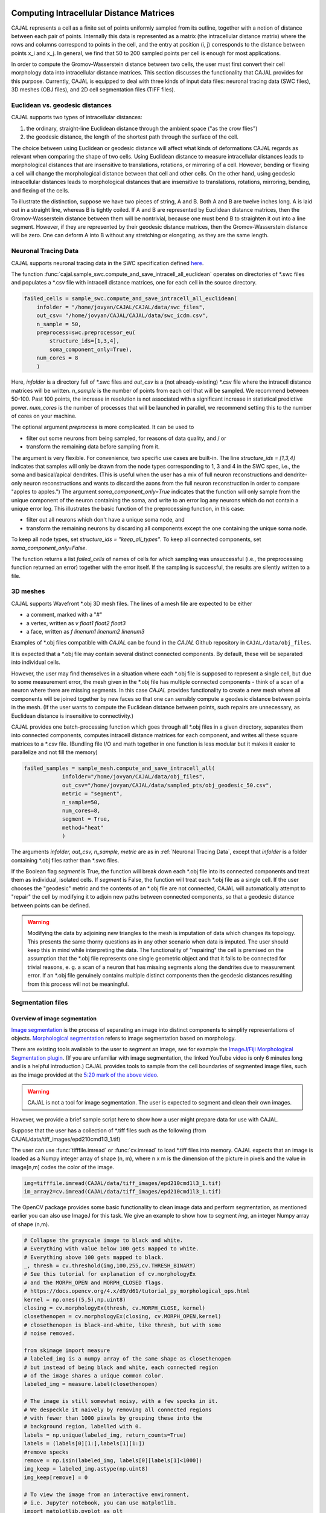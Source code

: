 Computing Intracellular Distance Matrices
=========================================

CAJAL represents a cell as a finite set of points uniformly sampled from its outline, together with a notion of distance
between each pair of points. Internally this data is represented as a matrix
(the intracellular distance matrix) where the rows and columns correspond to
points in the cell, and the entry at position (i, j) corresponds to the distance between
points x_i and x_j. In general, we find that 50 to 200 sampled points per cell is enough for most applications.

In order to compute the Gromov-Wasserstein
distance between two cells, the user must first convert their cell morphology
data into intracellular distance matrices. This section discusses the functionality that CAJAL provides
for this purpose. Currently, CAJAL is equipped to deal with three kinds of input data files:
neuronal tracing data (SWC files), 3D meshes (OBJ files), and 2D cell segmentation files (TIFF files).

Euclidean vs. geodesic distances
--------------------------------

CAJAL supports two types of intracellular distances:

1. the ordinary, straight-line Euclidean
   distance through the ambient space ("as the crow flies")
2. the geodesic distance, the length of the shortest path
   through the surface of the cell.

The choice between using Euclidean or geodesic distance will affect what kinds
of deformations CAJAL regards as relevant when comparing the shape of two
cells. Using Euclidean distance to measure intracellular distances leads to
morphological distances that are insensitive to translations, rotations, or
mirroring of a cell. However, bending or flexing a cell will change the
morphological distance between that cell and other cells.  On the other hand,
using geodesic intracellular distances leads to morphological distances that
are insensitive to translations, rotations, mirroring, bending, and flexing of
the cells.

To illustrate the distinction, suppose we have two pieces of string, A
and B. Both A and B are twelve inches long. A is laid out in a straight line,
whereas B is tightly coiled. If A and B are represented by Euclidean distance
matrices, then the Gromov-Wasserstein distance between them will be nontrivial,
because one must bend B to straighten it out into a line segment. However, if
they are represented by their geodesic distance matrices, then the
Gromov-Wasserstein distance will be zero. One can deform A into B
without any stretching or elongating, as they are the same length. 

Neuronal Tracing Data
---------------------

CAJAL supports neuronal tracing data in the SWC specification defined `here
<http://www.neuronland.org/NLMorphologyConverter/MorphologyFormats/SWC/Spec.html>`_.

The function :func:`cajal.sample_swc.compute_and_save_intracell_all_euclidean`
operates on
directories of \*.swc files and populates a \*.csv file with intracell
distance matrices, one for each cell in the source directory.

.. code-block:: python

		failed_cells = sample_swc.compute_and_save_intracell_all_euclidean(
                    infolder = "/home/jovyan/CAJAL/CAJAL/data/swc_files",
		    out_csv= "/home/jovyan/CAJAL/CAJAL/data/swc_icdm.csv",
		    n_sample = 50,
		    preprocess=swc.preprocessor_eu(
		        structure_ids=[1,3,4],
			soma_component_only=True),
		    num_cores = 8
		    )

Here, `infolder` is a directory full of \*.swc files and `out_csv` is a (not
already-existing) \*.csv file where the intracell distance matrices will be
written. `n_sample` is the number of points from each cell that will be sampled. We
recommend between 50-100. Past 100 points, the increase in resolution is not
associated with a significant increase in statistical predictive power.
`num_cores` is the number of processes that will be launched in parallel, we
recommend setting this to the number of cores on your machine.

The optional argument `preprocess` is more complicated. It can be used to

- filter out some neurons from being sampled, for reasons of data quality, and / or
- transform the remaining data before sampling from it.

The argument is very flexible. For convenience, two specific use cases are
built-in.  The line `structure_ids = [1,3,4]` indicates that samples will only
be drawn from the node types corresponding to 1, 3 and 4 in the SWC spec, i.e.,
the soma and basical/apical dendrites. (This is useful when the user has a mix
of full neuron reconstructions and dendrite-only neuron reconstructions and
wants to discard the axons from the full neuron reconstruction in order to
compare "apples to apples.") The argument `soma_component_only=True` indicates
that the function will only sample from the unique component of the neuron
containing the soma, and write to an error log any neurons which do not contain
a unique error log. This illustrates the basic function of the preprocessing function, in this case:

- filter out all neurons which don't have a unique soma node, and
- transform the remaining neurons by discarding all components except the one containing the unique soma node.

To keep all node types, set `structure_ids = "keep_all_types"`. To keep all connected components,
set `soma_component_only=False`.

The function returns a list `failed_cells` of names of cells for which sampling
was unsuccessful (i.e., the preprocessing function returned an error) together
with the error itself. If the sampling is successful, the results are silently
written to a file.

		    
3D meshes
---------

CAJAL supports Wavefront \*.obj 3D mesh files. The lines of a mesh file are
expected to be either

- a comment, marked with a "#"
- a vertex, written as `v float1 float2 float3`
- a face, written as `f linenum1 linenum2 linenum3`

Examples of \*.obj files compatible with *CAJAL* can be found in the *CAJAL* Github
repository in ``CAJAL/data/obj_files``.

It is expected that a \*.obj file may contain several distinct connected
components. By default, these will be separated into individual cells.

However, the user may find themselves in a situation where each \*.obj file is
supposed to represent a single cell, but due to some measurement error, the
mesh given in the \*.obj file has multiple connected components - think of a
scan of a neuron where there are missing segments. In this case
*CAJAL* provides functionality to create a new mesh where all components will be
joined together by new faces so that one can sensibly compute a geodesic
distance between points in the mesh. (If the user wants to compute the
Euclidean distance between points, such repairs are unnecessary, as Euclidean
distance is insensitive to connectivity.)

CAJAL provides one batch-processing function which goes through all \*.obj
files in a given directory, separates them into connected components, computes
intracell distance matrices for each component, and writes all these square
matrices to a \*.csv file. (Bundling file I/O and math together in one
function is less modular but it makes it easier to parallelize and not fill the
memory)

.. code-block:: python

		failed_samples = sample_mesh.compute_and_save_intracell_all(
		            infolder="/home/jovyan/CAJAL/data/obj_files",
			    out_csv="/home/jovyan/CAJAL/data/sampled_pts/obj_geodesic_50.csv",
			    metric = "segment",
			    n_sample=50,
			    num_cores=8,
			    segment = True,
			    method="heat"
			    )

The arguments `infolder, out_csv, n_sample, metric` are as in :ref:`Neuronal
Tracing Data`, except that `infolder` is a folder containing \*.obj files
rather than \*.swc files.

If the Boolean flag `segment` is True, the function will break down each \*.obj
file into its connected components and treat them as individual, isolated
cells.  If `segment` is False, the function will treat each \*.obj file as a
single cell.  If the user chooses the "geodesic" metric and the contents of an
\*.obj file are not connected, CAJAL will automatically attempt to "repair" the
cell by modifying it to adjoin new paths between connected components, so that
a geodesic distance between points can be defined.

.. warning::

   Modifying the data by adjoining new triangles to the mesh is imputation of
   data which changes its topology.  This presents the same thorny questions as
   in any other scenario when data is imputed.  The user should keep this in
   mind while interpreting the data. The functionality of "repairing" the cell
   is premised on the assumption that the \*.obj file represents one single
   geometric object and that it fails to be connected for trivial
   reasons, e. g. a scan of a neuron that has missing segments along the
   dendrites due to measurement error.  If an \*.obj file genuinely contains
   multiple distinct components then the geodesic distances resulting from this
   process will not be meaningful.

Segmentation files 
-------------------

Overview of image segmentation
^^^^^^^^^^^^^^^^^^^^^^^^^^^^^^
`Image segmentation <https://en.wikipedia.org/wiki/Image_segmentation>`_ is the
process of separating an image into distinct components to simplify
representations of objects. `Morphological segmentation
<https://www.sciencedirect.com/science/article/abs/pii/104732039090014M>`_
refers to image segmentation based on morphology.

There are existing tools available to the user to segment an image, see for
example the `ImageJ/Fiji Morphological Segmentation plugin
<https://www.youtube.com/watch?v=gF4nhq7I2Eo>`_. (If you are unfamiliar with
image segmentation, the linked YouTube video is only 6 minutes long and is a
helpful introduction.) CAJAL provides tools to sample from the cell boundaries
of segmented image files, such as the image provided at the
`5:20 mark of the above video <https://youtu.be/gF4nhq7I2Eo?t=320>`_.

.. warning::

   CAJAL is not a tool for image segmentation. The user is expected to segment
   and clean their own images.

However, we provide a
brief sample script here to show how a user might prepare data for use with
CAJAL.

Suppose that the user has a collection of \*.tiff files such as the following
(from CAJAL/data/tiff_images/epd210cmd1l3_1.tif)

.. image:: images/epd210cmd1l3_1.png

The user can use :func:`tifffile.imread` or :func:`cv.imread` to load \*.tiff
files into memory. CAJAL expects that an image is loaded as a Numpy integer array of
shape (n, m), where n x m is the dimension of the picture in pixels and the
value in image[n,m] codes the color of the image.

.. code-block:: python

		img=tifffile.imread(CAJAL/data/tiff_images/epd210cmd1l3_1.tif)
		im_array2=cv.imread(CAJAL/data/tiff_images/epd210cmd1l3_1.tif)

The OpenCV package provides some basic functionality to clean image data and
perform segmentation, as mentioned earlier you can also use ImageJ for this
task. We give an example to show how to segment `img`, an integer Numpy array
of shape (n,m).

.. code-block:: python

                # Collapse the grayscale image to black and white.
		# Everything with value below 100 gets mapped to white.
		# Everything above 100 gets mapped to black.
		_, thresh = cv.threshold(img,100,255,cv.THRESH_BINARY)
		# See this tutorial for explanation of cv.morphologyEx 
                # and the MORPH_OPEN and MORPH_CLOSED flags.
		# https://docs.opencv.org/4.x/d9/d61/tutorial_py_morphological_ops.html
		kernel = np.ones((5,5),np.uint8)
                closing = cv.morphologyEx(thresh, cv.MORPH_CLOSE, kernel)
		closethenopen = cv.morphologyEx(closing, cv.MORPH_OPEN,kernel)
		# closethenopen is black-and-white, like thresh, but with some
		# noise removed.

		from skimage import measure
		# labeled_img is a numpy array of the same shape as closethenopen
                # but instead of being black and white, each connected region
		# of the image shares a unique common color.		
		labeled_img = measure.label(closethenopen)

		# The image is still somewhat noisy, with a few specks in it.
		# We despeckle it naively by removing all connected regions
		# with fewer than 1000 pixels by grouping these into the
		# background region, labelled with 0.
		labels = np.unique(labeled_img, return_counts=True)
		labels = (labels[0][1:],labels[1][1:])
		#remove specks
		remove = np.isin(labeled_img, labels[0][labels[1]<1000])
		img_keep = labeled_img.astype(np.uint8)
		img_keep[remove] = 0

		# To view the image from an interactive environment,
		# i.e. Jupyter notebook, you can use matplotlib.
		import matplotlib.pyplot as plt
		fig, ax = plt.subplots()
		ax.imshow(simplify_img_keep)
		fig.set_size_inches(30, 30)
		plt.show()

		# Or write to a file and view with standard image utilities.
		tifffile.imwrite('/home/jovyan/CAJAL/CAJAL/data/cleaned_file.tif',
		img_keep, photometric='minisblack')

After our cleaning, we get this:

.. image:: images/cleanedfile.png

This image is representative of the kind of image data CAJAL is meant to
process: a 2D array of integers, where each cell, and the background, are
represented by a connected block of integers with the same value. Two distinct
cells should have different values. Each cell should have a different labelling
value than the background. Be warned that this is only a toy example - for
example, in this image there are multiple overlapping cells that have been
grouped into a single continuous "cell" block. Such overlapping cells should be
discarded before analysis with CAJAL.

Sampling from segmented images (overview)
^^^^^^^^^^^^^^^^^^^^^^^^^^^^^^^^^^^^^^^^^

In this section, a "segmented image" refers to a numpy integer array Arr of shape
(n, m) where Arr[i,j] represents the (i,j) pixel in an image. We say that a
pixel (i,j) is labeled with an integer k if Arr[(i,j)] = k.  We say that a cell is
labeled with the integer k if all pixels in that cell are labeled with the
integer k.

Each cell in a segmented image should be labeled with some integer. Two
distinct cells should be labeled with different integers. All background pixels
should be labelled with the same integer, which is different from the label of
any cell.

Cells which meet the image boundary are discarded, as we currently do not have
a reasonable theoretical approach for analyzing partial cell boundaries.

CAJAL samples from \*.tiff / \*.tif files via the function
:func:`cajal.sample_seg.compute_and_save_intracell_all` which takes as an argument an
input directory full of (cleaned!) \*.tiff/\*.tif files and an output
directory. For each \*.tiff file in the input directory,
:func:`cajal.sample_seg.compute_and_save_intracell_all` breaks the image down into
its separate cells, samples a given number of points between each one, and
writes the resulting resulting intracell distance matrix for each cell to a
single collective database for all files in the directory.

.. code-block:: python

		infolder ="/home/jovyan/CAJAL/CAJAL/data/tiff_images_cleaned/"
		out_csv="/home/jovyan/CAJAL/CAJAL/data/tiff_sampled_50.csv"
		sample_seg.compute_and_save_intracell_all(
		       infolder,
		       out_csv,
		       n_sample = 50,
		       num_cores = 8,
		       background = 0,
		       discard_cells_with_holes = False,
		       only_longest = False
		       )

`infolder`, `db_name`, and `n_sample` are as in the previous two
sections. `background` is the index for the background color; it is zero by
default.  If the flag `discard_cells_with_holes` is set to True, the function
will ignore any cells which have multiple boundaries, which helps to filter out
clusters of overlapping cells. The flag `only_longest` is only relevant if
`discard_cells_with_holes` is False. In this case if `only_longest` is True,
then the function only samples from the longest boundary of the cell, instead
of across all boundaries.

Computing GW Distances
======================

Once the user prepares the list of intracell distance matrices, they can use
the function :func:`cajal.run_gw.compute_gw_distance_matrix` to
compute the Gromov-Wasserstein distance between all matrices in the given list.

In this section, we assume that the user has already computed intracellular
distance matrices for their cells.

The GW distance is calculated using the same function whether the distance
matrices represent the Euclidean or geodesic metric.

.. code-block:: python

		run_gw.compute_gw_distance_matrix(
		    intracell_db_loc = "/home/jovyan/CAJAL/CAJAL/data/swc_icd.csv",
		    gw_csv = "/home/jovyan/CAJAL/CAJAL/data/gw_dists.csv",
		    save_mat = False
		    )

In this function call, `intracell_db_loc` points to an input \*.json database which has been populated by intracell distance matrices, and `gw_db_loc` points to an output \.json database which does not yet exist. The fact that `save_mat` is False tells CAJAL not to retain the coupling matrices which represent the best possible pairing between two cells.

Numpy should automatically parallelize under the hood. Please check your process manager on Windows or use the "top" command to verify that the program is indeed making use of all cores on your machine.

.. warning::

   Setting save_mat to True will generate a large amount of data, quadratic in
   the number of input cells.  For 150 cells with 50 sample points each, the
   user may expect the database generated to be on the order of 180MB. CAJAL's
   database backend does not support parallel writing operations and this is
   likely to be a chokepoint for computation.
   
